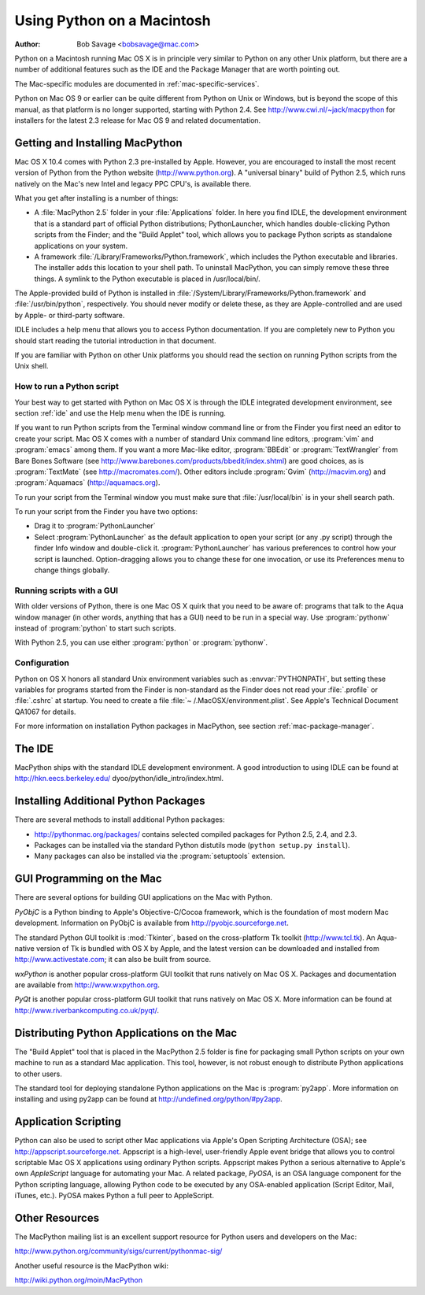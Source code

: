 
.. _using-on-mac:

***************************
Using Python on a Macintosh
***************************

:Author: Bob Savage <bobsavage@mac.com>


Python on a Macintosh running Mac OS X is in principle very similar to Python on
any other Unix platform, but there are a number of additional features such as
the IDE and the Package Manager that are worth pointing out.

The Mac-specific modules are documented in :ref:`mac-specific-services`.

Python on Mac OS 9 or earlier can be quite different from Python on Unix or
Windows, but is beyond the scope of this manual, as that platform is no longer
supported, starting with Python 2.4. See http://www.cwi.nl/~jack/macpython for
installers for the latest 2.3 release for Mac OS 9 and related documentation.


.. _getting-osx:

Getting and Installing MacPython
================================

Mac OS X 10.4 comes with Python 2.3 pre-installed by Apple. However, you are
encouraged to install the most recent version of Python from the Python website
(http://www.python.org). A "universal binary" build of Python 2.5, which runs
natively on the Mac's new Intel and legacy PPC CPU's, is available there.

What you get after installing is a number of things:

* A :file:`MacPython 2.5` folder in your :file:`Applications` folder. In here
  you find IDLE, the development environment that is a standard part of official
  Python distributions; PythonLauncher, which handles double-clicking Python
  scripts from the Finder; and the "Build Applet" tool, which allows you to
  package Python scripts as standalone applications on your system.

* A framework :file:`/Library/Frameworks/Python.framework`, which includes the
  Python executable and libraries. The installer adds this location to your shell
  path. To uninstall MacPython, you can simply remove these three things. A
  symlink to the Python executable is placed in /usr/local/bin/.

The Apple-provided build of Python is installed in
:file:`/System/Library/Frameworks/Python.framework` and :file:`/usr/bin/python`,
respectively. You should never modify or delete these, as they are
Apple-controlled and are used by Apple- or third-party software.

IDLE includes a help menu that allows you to access Python documentation. If you
are completely new to Python you should start reading the tutorial introduction
in that document.

If you are familiar with Python on other Unix platforms you should read the
section on running Python scripts from the Unix shell.


How to run a Python script
--------------------------

Your best way to get started with Python on Mac OS X is through the IDLE
integrated development environment, see section :ref:`ide` and use the Help menu
when the IDE is running.

If you want to run Python scripts from the Terminal window command line or from
the Finder you first need an editor to create your script. Mac OS X comes with a
number of standard Unix command line editors, :program:`vim` and
:program:`emacs` among them. If you want a more Mac-like editor,
:program:`BBEdit` or :program:`TextWrangler` from Bare Bones Software (see
http://www.barebones.com/products/bbedit/index.shtml) are good choices, as is
:program:`TextMate` (see http://macromates.com/). Other editors include
:program:`Gvim` (http://macvim.org) and :program:`Aquamacs`
(http://aquamacs.org).

To run your script from the Terminal window you must make sure that
:file:`/usr/local/bin` is in your shell search path.

To run your script from the Finder you have two options:

* Drag it to :program:`PythonLauncher`

* Select :program:`PythonLauncher` as the default application to open your
  script (or any .py script) through the finder Info window and double-click it.
  :program:`PythonLauncher` has various preferences to control how your script is
  launched. Option-dragging allows you to change these for one invocation, or use
  its Preferences menu to change things globally.


.. _osx-gui-scripts:

Running scripts with a GUI
--------------------------

With older versions of Python, there is one Mac OS X quirk that you need to be
aware of: programs that talk to the Aqua window manager (in other words,
anything that has a GUI) need to be run in a special way. Use :program:`pythonw`
instead of :program:`python` to start such scripts.

With Python 2.5, you can use either :program:`python` or :program:`pythonw`.


Configuration
-------------

Python on OS X honors all standard Unix environment variables such as
:envvar:`PYTHONPATH`, but setting these variables for programs started from the
Finder is non-standard as the Finder does not read your :file:`.profile` or
:file:`.cshrc` at startup. You need to create a file :file:`~
/.MacOSX/environment.plist`. See Apple's Technical Document QA1067 for details.

For more information on installation Python packages in MacPython, see section
:ref:`mac-package-manager`.


.. _ide:

The IDE
=======

MacPython ships with the standard IDLE development environment. A good
introduction to using IDLE can be found at http://hkn.eecs.berkeley.edu/
dyoo/python/idle_intro/index.html.


.. _mac-package-manager:

Installing Additional Python Packages
=====================================

There are several methods to install additional Python packages:

* http://pythonmac.org/packages/ contains selected compiled packages for Python
  2.5, 2.4, and 2.3.

* Packages can be installed via the standard Python distutils mode (``python
  setup.py install``).

* Many packages can also be installed via the :program:`setuptools` extension.


GUI Programming on the Mac
==========================

There are several options for building GUI applications on the Mac with Python.

*PyObjC* is a Python binding to Apple's Objective-C/Cocoa framework, which is
the foundation of most modern Mac development. Information on PyObjC is
available from http://pyobjc.sourceforge.net.

The standard Python GUI toolkit is :mod:`Tkinter`, based on the cross-platform
Tk toolkit (http://www.tcl.tk). An Aqua-native version of Tk is bundled with OS
X by Apple, and the latest version can be downloaded and installed from
http://www.activestate.com; it can also be built from source.

*wxPython* is another popular cross-platform GUI toolkit that runs natively on
Mac OS X. Packages and documentation are available from http://www.wxpython.org.

*PyQt* is another popular cross-platform GUI toolkit that runs natively on Mac
OS X. More information can be found at
http://www.riverbankcomputing.co.uk/pyqt/.


Distributing Python Applications on the Mac
===========================================

The "Build Applet" tool that is placed in the MacPython 2.5 folder is fine for
packaging small Python scripts on your own machine to run as a standard Mac
application. This tool, however, is not robust enough to distribute Python
applications to other users.

The standard tool for deploying standalone Python applications on the Mac is
:program:`py2app`. More information on installing and using py2app can be found
at http://undefined.org/python/#py2app.


Application Scripting
=====================

Python can also be used to script other Mac applications via Apple's Open
Scripting Architecture (OSA); see http://appscript.sourceforge.net. Appscript is
a high-level, user-friendly Apple event bridge that allows you to control
scriptable Mac OS X applications using ordinary Python scripts. Appscript makes
Python a serious alternative to Apple's own *AppleScript* language for
automating your Mac. A related package, *PyOSA*, is an OSA language component
for the Python scripting language, allowing Python code to be executed by any
OSA-enabled application (Script Editor, Mail, iTunes, etc.). PyOSA makes Python
a full peer to AppleScript.


Other Resources
===============

The MacPython mailing list is an excellent support resource for Python users and
developers on the Mac:

http://www.python.org/community/sigs/current/pythonmac-sig/

Another useful resource is the MacPython wiki:

http://wiki.python.org/moin/MacPython

